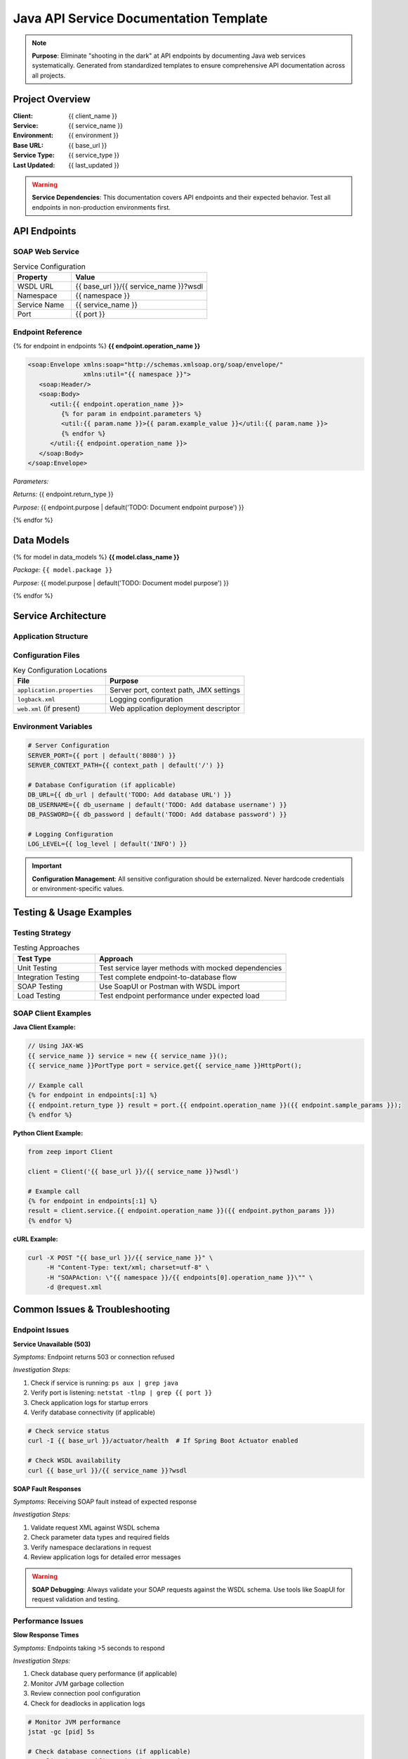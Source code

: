 Java API Service Documentation Template
=====================================

.. note::
   **Purpose**: Eliminate "shooting in the dark" at API endpoints by documenting Java web services systematically.
   Generated from standardized templates to ensure comprehensive API documentation across all projects.

Project Overview
---------------

:Client: {{ client_name }}
:Service: {{ service_name }}
:Environment: {{ environment }}
:Base URL: {{ base_url }}
:Service Type: {{ service_type }}
:Last Updated: {{ last_updated }}

.. warning::
   **Service Dependencies**: This documentation covers API endpoints and their expected behavior.
   Test all endpoints in non-production environments first.

API Endpoints
------------

SOAP Web Service
~~~~~~~~~~~~~~~

.. list-table:: Service Configuration
   :header-rows: 1
   :widths: 30 70

   * - Property
     - Value
   * - WSDL URL
     - {{ base_url }}/{{ service_name }}?wsdl
   * - Namespace  
     - {{ namespace }}
   * - Service Name
     - {{ service_name }}
   * - Port
     - {{ port }}

Endpoint Reference
~~~~~~~~~~~~~~~~~

{% for endpoint in endpoints %}
**{{ endpoint.operation_name }}**

.. code-block:: xml

   <soap:Envelope xmlns:soap="http://schemas.xmlsoap.org/soap/envelope/"
                  xmlns:util="{{ namespace }}">
      <soap:Header/>
      <soap:Body>
         <util:{{ endpoint.operation_name }}>
            {% for param in endpoint.parameters %}
            <util:{{ param.name }}>{{ param.example_value }}</util:{{ param.name }}>
            {% endfor %}
         </util:{{ endpoint.operation_name }}>
      </soap:Body>
   </soap:Envelope>

*Parameters:*

.. list-table::
   :header-rows: 1
   :widths: 25 25 50

   * - Parameter
     - Type  
     - Description
   {% for param in endpoint.parameters %}
   * - {{ param.name }}
     - {{ param.type }}
     - {{ param.description | default('TODO: Document parameter usage') }}
   {% endfor %}

*Returns:* {{ endpoint.return_type }}

*Purpose:* {{ endpoint.purpose | default('TODO: Document endpoint purpose') }}

{% endfor %}

Data Models
----------

{% for model in data_models %}
**{{ model.class_name }}**

*Package:* ``{{ model.package }}``

*Purpose:* {{ model.purpose | default('TODO: Document model purpose') }}

.. list-table:: Fields
   :header-rows: 1
   :widths: 30 20 50

   * - Field Name
     - Type
     - Description
   {% for field in model.fields %}
   * - {{ field.name }}
     - {{ field.type }}
     - {{ field.description | default('TODO: Document field purpose') }}
   {% endfor %}

{% endfor %}

Service Architecture
-------------------

Application Structure
~~~~~~~~~~~~~~~~~~~~

.. graphviz::

   digraph service_architecture {
       rankdir=TB;
       node [shape=rectangle, style=filled];
       
       // Presentation Layer
       endpoint [label="SOAP Endpoints\\n{{ namespace }}", fillcolor=lightblue];
       
       // Service Layer  
       {% for service in services %}
       {{ service.name|lower }} [label="{{ service.name }}\\n{{ service.impl_name }}", fillcolor=lightgreen];
       {% endfor %}
       
       // Repository Layer
       {% for repo in repositories %}  
       {{ repo.name|lower }} [label="{{ repo.name }}", fillcolor=yellow];
       {% endfor %}
       
       // External Systems
       database [label="Database\\n{{ database_name | default('Unknown') }}", fillcolor=pink];
       
       // Connections
       endpoint -> {% for service in services %}{{ service.name|lower }}{% if not loop.last %};
       endpoint -> {% endif %}{% endfor %};
       {% for service in services %}
       {% for repo in service.repositories %}
       {{ service.name|lower }} -> {{ repo|lower }};
       {% endfor %}
       {% endfor %}
       {% for repo in repositories %}
       {{ repo.name|lower }} -> database;
       {% endfor %}
   }

Configuration Files
~~~~~~~~~~~~~~~~~~

.. list-table:: Key Configuration Locations
   :header-rows: 1
   :widths: 40 60

   * - File
     - Purpose
   * - ``application.properties``
     - Server port, context path, JMX settings
   * - ``logback.xml``
     - Logging configuration
   * - ``web.xml`` (if present)
     - Web application deployment descriptor

Environment Variables
~~~~~~~~~~~~~~~~~~~~

.. code-block:: bash

   # Server Configuration
   SERVER_PORT={{ port | default('8080') }}
   SERVER_CONTEXT_PATH={{ context_path | default('/') }}
   
   # Database Configuration (if applicable)
   DB_URL={{ db_url | default('TODO: Add database URL') }}
   DB_USERNAME={{ db_username | default('TODO: Add database username') }}
   DB_PASSWORD={{ db_password | default('TODO: Add database password') }}
   
   # Logging Configuration
   LOG_LEVEL={{ log_level | default('INFO') }}

.. important::
   **Configuration Management**: All sensitive configuration should be externalized.
   Never hardcode credentials or environment-specific values.

Testing & Usage Examples
-----------------------

Testing Strategy
~~~~~~~~~~~~~~~

.. list-table:: Testing Approaches
   :header-rows: 1
   :widths: 30 70

   * - Test Type
     - Approach
   * - Unit Testing
     - Test service layer methods with mocked dependencies
   * - Integration Testing
     - Test complete endpoint-to-database flow
   * - SOAP Testing
     - Use SoapUI or Postman with WSDL import
   * - Load Testing
     - Test endpoint performance under expected load

SOAP Client Examples
~~~~~~~~~~~~~~~~~~~

**Java Client Example:**

.. code-block:: java

   // Using JAX-WS
   {{ service_name }} service = new {{ service_name }}();
   {{ service_name }}PortType port = service.get{{ service_name }}HttpPort();
   
   // Example call
   {% for endpoint in endpoints[:1] %}
   {{ endpoint.return_type }} result = port.{{ endpoint.operation_name }}({{ endpoint.sample_params }});
   {% endfor %}

**Python Client Example:**

.. code-block:: python

   from zeep import Client
   
   client = Client('{{ base_url }}/{{ service_name }}?wsdl')
   
   # Example call
   {% for endpoint in endpoints[:1] %}
   result = client.service.{{ endpoint.operation_name }}({{ endpoint.python_params }})
   {% endfor %}

**cURL Example:**

.. code-block:: bash

   curl -X POST "{{ base_url }}/{{ service_name }}" \
        -H "Content-Type: text/xml; charset=utf-8" \
        -H "SOAPAction: \"{{ namespace }}/{{ endpoints[0].operation_name }}\"" \
        -d @request.xml

Common Issues & Troubleshooting
------------------------------

Endpoint Issues
~~~~~~~~~~~~~~

**Service Unavailable (503)**

*Symptoms:* Endpoint returns 503 or connection refused

*Investigation Steps:*

1. Check if service is running: ``ps aux | grep java``
2. Verify port is listening: ``netstat -tlnp | grep {{ port }}``
3. Check application logs for startup errors
4. Verify database connectivity (if applicable)

.. code-block:: bash

   # Check service status
   curl -I {{ base_url }}/actuator/health  # If Spring Boot Actuator enabled
   
   # Check WSDL availability
   curl {{ base_url }}/{{ service_name }}?wsdl

**SOAP Fault Responses**

*Symptoms:* Receiving SOAP fault instead of expected response

*Investigation Steps:*

1. Validate request XML against WSDL schema
2. Check parameter data types and required fields
3. Verify namespace declarations in request
4. Review application logs for detailed error messages

.. warning::
   **SOAP Debugging**: Always validate your SOAP requests against the WSDL schema.
   Use tools like SoapUI for request validation and testing.

Performance Issues
~~~~~~~~~~~~~~~~~

**Slow Response Times**

*Symptoms:* Endpoints taking >5 seconds to respond

*Investigation Steps:*

1. Check database query performance (if applicable)
2. Monitor JVM garbage collection
3. Review connection pool configuration
4. Check for deadlocks in application logs

.. code-block:: bash

   # Monitor JVM performance
   jstat -gc [pid] 5s
   
   # Check database connections (if applicable)
   # Application-specific monitoring commands

Data Issues
~~~~~~~~~~

**Invalid Response Format**

*Symptoms:* Unexpected response structure or missing fields

*Investigation Steps:*

1. Verify data model mappings in service layer
2. Check for null handling in response objects
3. Validate database schema matches model expectations
4. Review serialization configuration

Deployment & Maintenance
-----------------------

.. warning::
   **All production changes must follow established change management process.**

**Deployment Checklist:**

* ✅ Service builds successfully with ``./gradlew build``
* ✅ Unit tests pass with ``./gradlew test``
* ✅ Integration tests pass in staging environment
* ✅ WSDL is accessible after deployment
* ✅ Health checks return successful status
* ✅ Database migrations completed (if applicable)
* ✅ Configuration files updated for target environment

**Maintenance Tasks:**

* **Weekly**: Review application logs for errors and warnings
* **Monthly**: Check JVM memory usage and garbage collection performance  
* **Quarterly**: Review endpoint performance metrics and optimize slow queries

Emergency Contacts & Escalation
------------------------------

.. list-table:: Contact Information
   :header-rows: 1
   :widths: 25 35 20 20

   * - Role
     - Name
     - Email
     - Phone
   * - Lead Developer
     - {{ lead_developer | default('TBD') }}
     - {{ lead_email | default('TBD') }}
     - {{ lead_phone | default('TBD') }}
   * - System Administrator
     - {{ sysadmin | default('TBD') }}
     - {{ sysadmin_email | default('TBD') }}
     - {{ sysadmin_phone | default('TBD') }}
   * - Client Technical Contact
     - {{ client_contact | default('TBD') }}
     - {{ client_email | default('TBD') }}
     - {{ client_phone | default('TBD') }}

**Escalation Path:**

1. **Severity 1** (Service Down): Immediate call to Lead Developer + System Administrator
2. **Severity 2** (Performance Issues): Email Lead Developer, escalate after 2 hours  
3. **Severity 3** (Minor Issues): Email Lead Developer during business hours

Links & References
-----------------

* **Service WSDL**: {{ base_url }}/{{ service_name }}?wsdl
* **Source Code**: {{ source_repo | default('TBD') }}
* **Build System**: {{ build_system | default('TBD') }}
* **Monitoring**: {{ monitoring_url | default('TBD') }}
* **Issue Tracking**: {{ issue_tracker | default('TBD') }}

---

.. footer::

   *Document generated using Infrastructure Documentation Standards*
   
   :Template: java-api-service.rst v1.0
   :Generated: {{ generation_date }}
   :Next Review: {{ next_review_date }}
   :Contact: Infrastructure Documentation Team